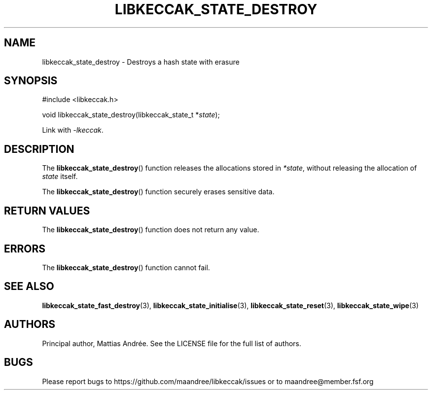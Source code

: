 .TH LIBKECCAK_STATE_DESTROY 3 LIBKECCAK-%VERSION%
.SH NAME
libkeccak_state_destroy - Destroys a hash state with erasure
.SH SYNOPSIS
.LP
.nf
#include <libkeccak.h>
.P
void libkeccak_state_destroy(libkeccak_state_t *\fIstate\fP);
.fi
.P
Link with \fI-lkeccak\fP.
.SH DESCRIPTION
The
.BR libkeccak_state_destroy ()
function releases the allocations stored in \fI*state\fP,
without releasing the allocation of \fIstate\fP itself.
.PP
The
.BR libkeccak_state_destroy ()
function securely erases sensitive data.
.SH RETURN VALUES
The
.BR libkeccak_state_destroy ()
function does not return any value.
.SH ERRORS
The
.BR libkeccak_state_destroy ()
function cannot fail.
.SH SEE ALSO
.BR libkeccak_state_fast_destroy (3),
.BR libkeccak_state_initialise (3),
.BR libkeccak_state_reset (3),
.BR libkeccak_state_wipe (3)
.SH AUTHORS
Principal author, Mattias Andrée.  See the LICENSE file for the full
list of authors.
.SH BUGS
Please report bugs to https://github.com/maandree/libkeccak/issues or to
maandree@member.fsf.org
